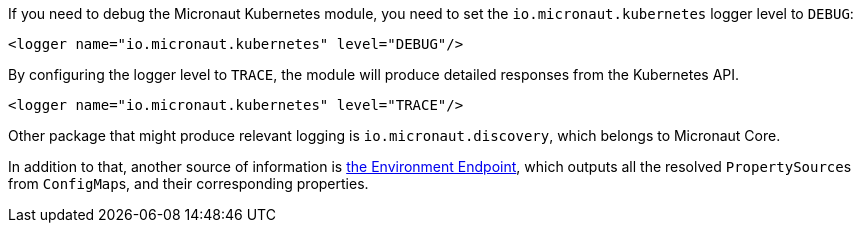 If you need to debug the Micronaut Kubernetes module, you need to set the `io.micronaut.kubernetes` logger level
to `DEBUG`:

[source,xml]
----
<logger name="io.micronaut.kubernetes" level="DEBUG"/>
----

By configuring the logger level to `TRACE`, the module will produce detailed responses from the Kubernetes API.

[source,xml]
----
<logger name="io.micronaut.kubernetes" level="TRACE"/>
----

Other package that might produce relevant logging is `io.micronaut.discovery`, which belongs to Micronaut Core.

In addition to that, another source of information is
https://docs.micronaut.io/latest/guide/index.html#environmentEndpoint[the Environment Endpoint], which outputs all
the resolved ``PropertySource``s from ``ConfigMap``s, and their corresponding properties.